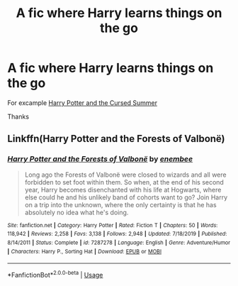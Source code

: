 #+TITLE: A fic where Harry learns things on the go

* A fic where Harry learns things on the go
:PROPERTIES:
:Author: Warriors-blew-3-1
:Score: 3
:DateUnix: 1581103436.0
:DateShort: 2020-Feb-07
:FlairText: Request
:END:
For excample [[https://m.fanfiction.net/s/5915140/1/Harry-Potter-and-the-Cursed-Summer][Harry Potter and the Cursed Summer]]

Thanks


** Linkffn(Harry Potter and the Forests of Valbonë)
:PROPERTIES:
:Author: Ash_Lestrange
:Score: 2
:DateUnix: 1581103678.0
:DateShort: 2020-Feb-07
:END:

*** [[https://www.fanfiction.net/s/7287278/1/][*/Harry Potter and the Forests of Valbonë/*]] by [[https://www.fanfiction.net/u/980211/enembee][/enembee/]]

#+begin_quote
  Long ago the Forests of Valbonë were closed to wizards and all were forbidden to set foot within them. So when, at the end of his second year, Harry becomes disenchanted with his life at Hogwarts, where else could he and his unlikely band of cohorts want to go? Join Harry on a trip into the unknown, where the only certainty is that he has absolutely no idea what he's doing.
#+end_quote

^{/Site/:} ^{fanfiction.net} ^{*|*} ^{/Category/:} ^{Harry} ^{Potter} ^{*|*} ^{/Rated/:} ^{Fiction} ^{T} ^{*|*} ^{/Chapters/:} ^{50} ^{*|*} ^{/Words/:} ^{118,942} ^{*|*} ^{/Reviews/:} ^{2,258} ^{*|*} ^{/Favs/:} ^{3,138} ^{*|*} ^{/Follows/:} ^{2,948} ^{*|*} ^{/Updated/:} ^{7/18/2019} ^{*|*} ^{/Published/:} ^{8/14/2011} ^{*|*} ^{/Status/:} ^{Complete} ^{*|*} ^{/id/:} ^{7287278} ^{*|*} ^{/Language/:} ^{English} ^{*|*} ^{/Genre/:} ^{Adventure/Humor} ^{*|*} ^{/Characters/:} ^{Harry} ^{P.,} ^{Sorting} ^{Hat} ^{*|*} ^{/Download/:} ^{[[http://www.ff2ebook.com/old/ffn-bot/index.php?id=7287278&source=ff&filetype=epub][EPUB]]} ^{or} ^{[[http://www.ff2ebook.com/old/ffn-bot/index.php?id=7287278&source=ff&filetype=mobi][MOBI]]}

--------------

*FanfictionBot*^{2.0.0-beta} | [[https://github.com/tusing/reddit-ffn-bot/wiki/Usage][Usage]]
:PROPERTIES:
:Author: FanfictionBot
:Score: 1
:DateUnix: 1581103704.0
:DateShort: 2020-Feb-07
:END:
